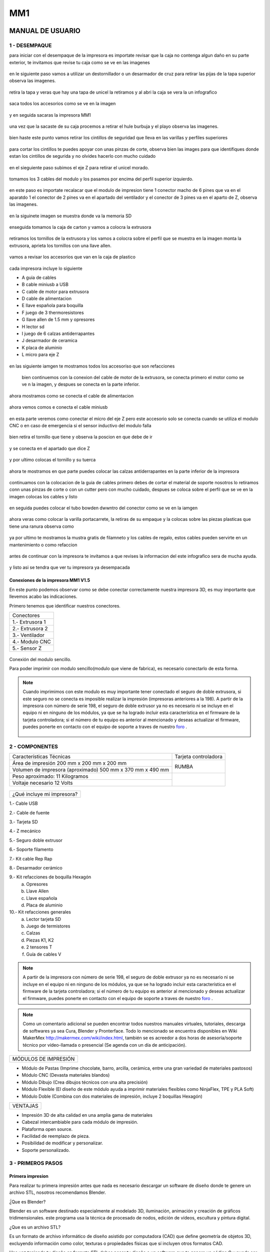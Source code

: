 *****
MM1
*****

MANUAL DE USUARIO
===================

1 - DESEMPAQUE
----------------
para iniciar con el desempaque de la impresora es importate revisar que la caja no contenga algun daño en su parte exterior, te invitamos que revise tu caja como se ve en las imagenes

.. figure:: /imagenes/mm1/desempaque/des1.JPG

.. figure:: /imagenes/mm1/desempaque/des2.JPG

en le siguiente paso vamos a utilizar un destornillador o un desarmador de cruz para retirar las pijas de la tapa superior observa las imagenes.

.. figure:: /imagenes/mm1/desempaque/des3.JPG

.. figure:: /imagenes/mm1/desempaque/des4.JPG

.. figure:: /imagenes/mm1/desempaque/des5.JPG

retira la tapa y veras que hay una tapa de unicel la retiramos y al abri la caja se vera la un infografico

.. figure:: /imagenes/mm1/desempaque/des6.JPG

.. figure:: /imagenes/mm1/desempaque/des7.JPG

saca todos los accesorios como se ve en la imagen

.. figure:: /imagenes/mm1/desempaque/des8.JPG

y en seguida sacaras la impresora MM1

.. figure:: /imagenes/mm1/desempaque/des9.JPG

una vez que la sacaste de su caja procemos a retirar el hule burbuja y el playo observa las imagenes.

.. figure:: /imagenes/mm1/desempaque/des10.JPG

.. figure:: /imagenes/mm1/desempaque/des11.JPG

.. figure:: /imagenes/mm1/desempaque/des12.JPG

.. figure:: /imagenes/mm1/desempaque/des13.JPG

.. figure:: /imagenes/mm1/desempaque/des14.JPG

bien haste este punto vamos retirar los cintillos de seguridad que lleva en las varillas y perfiles superiores

.. figure:: /imagenes/mm1/desempaque/des15.JPG

.. figure:: /imagenes/mm1/desempaque/des16.JPG

para cortar los cintillos te puedes apoyar con unas pinzas de corte, observa bien las images para que identifiques donde estan los cintillos de segurida y no olvides hacerlo con mucho cuidado

.. figure:: /imagenes/mm1/desempaque/des17.JPG

.. figure:: /imagenes/mm1/desempaque/des18.JPG

.. figure:: /imagenes/mm1/desempaque/des19.JPG

.. figure:: /imagenes/mm1/desempaque/des20.JPG

en el sieguiente paso subimos el eje Z para retirar el unicel morado.

.. figure:: /imagenes/mm1/desempaque/des21.JPG

tomamos los 3 cables del modulo y los pasamos por encima del perfil superior izquierdo.

.. figure:: /imagenes/mm1/desempaque/des22.JPG

.. figure:: /imagenes/mm1/desempaque/des23.JPG

en este paso es importate recalacar que el modulo de impresion tiene 1 conector macho de 6 pines que va en el aparatdo 1 el conector de 2 pines va en el apartado del ventilador y el conector de 3 pines va en el aparto de Z, observa las imagenes.

.. figure:: /imagenes/mm1/desempaque/des24.JPG

en la siguinete imagen se muestra donde va la memoria SD

.. figure:: /imagenes/mm1/desempaque/des25.JPG

enseguida tomamos la caja de carton y vamos a colocra la extrusora

.. figure:: /imagenes/mm1/desempaque/des26.JPG

retiramos los tornillos de la extrusora y los vamos a colocra sobre el perfil que se muestra en la imagen monta la extrusora, aprieta los tornillos con una llave allen.

.. figure:: /imagenes/mm1/desempaque/des27.JPG

.. figure:: /imagenes/mm1/desempaque/des28.JPG

.. figure:: /imagenes/mm1/desempaque/des29.JPG

.. figure:: /imagenes/mm1/desempaque/des30.JPG

.. figure:: /imagenes/mm1/desempaque/des31.JPG

vamos a revisar los accesorios que van en la caja de plastico

.. figure:: /imagenes/mm1/desempaque/des32.JPG

cada impresora incluye lo siguiente

* A guia de cables

* B cable miniusb a USB

* C cable de motor para extrusora

* D cable de alimentacion

* E llave española para boquilla

* F juego de 3 thermoresistores

* G llave allen de 1.5 mm y opresores

* H lector sd

* I  juego de 6 calzas antiderrapantes

* J desarmador de ceramica

* K placa de aluminio

* L micro para eje Z

.. figure:: /imagenes/mm1/desempaque/des33.JPG

en las siguiente iamgen te mostramos todos los accesoriso que son refacciones

.. figure:: /imagenes/mm1/desempaque/des34.JPG

 bien continuemos con la conexion del cable de motor de la extrusora, se conecta primero el motor como se ve n la imagen, y despues se conecta en la parte inferior.

.. figure:: /imagenes/mm1/desempaque/des35.JPG

.. figure:: /imagenes/mm1/desempaque/des36.JPG

.. figure:: /imagenes/mm1/desempaque/des37.JPG

ahora mostramos como se conecta el cable de alimentacion

.. figure:: /imagenes/mm1/desempaque/des38.JPG

ahora vemos comos e conecta el cable miniusb

.. figure:: /imagenes/mm1/desempaque/des39.JPG

.. figure:: /imagenes/mm1/desempaque/des40.JPG

en esta parte veremos como conectar el micro del eje Z pero este accesorio solo se conecta cuando se utiliza el modulo CNC o en caso de emergencia si el sensor inductivo del modulo falla

.. figure:: /imagenes/mm1/desempaque/des41.JPG

bien retira el tornillo que tiene y observa la poscion en que debe de ir

.. figure:: /imagenes/mm1/desempaque/des42.JPG

.. figure:: /imagenes/mm1/desempaque/des43.JPG

y se conecta en el apartado que dice Z

.. figure:: /imagenes/mm1/desempaque/des44.JPG

y por ultimo colocas el tornillo y su tuerca

.. figure:: /imagenes/mm1/desempaque/des45.JPG

ahora te mostramos en que parte puedes colocar las calzas antiderrapantes en la parte inferior de la impresora

.. figure:: /imagenes/mm1/desempaque/des46.JPG

continuamos con la colocacion de la guia de cables primero debes de cortar el material de soporte nosotros lo retiramos conn unas pinzas de corte o con un cutter pero con mucho cuidado, despues se coloca sobre el perfil que se ve en la imagen colocas los cables y listo

.. figure:: /imagenes/mm1/desempaque/des47.JPG

.. figure:: /imagenes/mm1/desempaque/des48.JPG

.. figure:: /imagenes/mm1/desempaque/des49.JPG

.. figure:: /imagenes/mm1/desempaque/des50.JPG

en seguida puedes colocar el tubo bowden dwwntro del conector como se ve en la iamgen

.. figure:: /imagenes/mm1/desempaque/des51.JPG

ahora veras como colocar la varilla portacarrete, la retiras de su empaque y la colocas sobre las piezas plasticas que tiene una ranura observa como

.. figure:: /imagenes/mm1/desempaque/des52.JPG

.. figure:: /imagenes/mm1/desempaque/des53.JPG

ya por ultimo te mostramos la mustra gratis de filamneto y los cables de regalo, estos cables pueden servirte en un mantenimiento o como refaccion

.. figure:: /imagenes/mm1/desempaque/des54.JPG

antes de continuar con la impresora te invitamos a que revises la informacion del este infografico sera de mucha ayuda.

.. figure:: /imagenes/mm1/desempaque/des55.JPG

y listo asi se tendra que ver tu impresora ya desempacada

.. figure:: /imagenes/mm1/desempaque/des57.JPG


Conexiones de la impresora MM1 V1.5
^^^^^^^^^^^^^^^^^^^^^^^^^^^^^^^^^^^^

En este punto podemos observar como se debe conectar correctamente nuestra impresora 3D,
es muy importante que llevemos acabo las indicaciones.

Primero tenemos que identificar nuestros conectores.

+-----------------+
|Conectores       |
+-----------------+
| 1.- Extrusora 1 |
+-----------------+
| 2.- Extrusora 2 |
+-----------------+
| 3.- Ventilador  |
+-----------------+
| 4.- Modulo CNC  |
+-----------------+
| 5.- Sensor Z    |
+-----------------+

.. figure:: /imagenes/mm1/general/mm4.png


Conexión del modulo sencillo.

Para poder imprimir con modulo sencillo(modulo que viene de fabrica), es
necesario conectarlo de esta forma.

.. Note::
    Cuando imprimimos con este modulo es muy importante tener conectado
    el seguro de doble extrusora, si este seguro no se conecta es imposible realizar
    la impresión (impresoras anteriores a la 198).
    A partir de la impresora con número de serie 198, el seguro de doble extrusor ya no es necesario ni se incluye en el equipo ni en ninguno de los     módulos, ya que se ha logrado incluir esta característica en el firmware de la tarjeta controladora; si el número de tu equipo es anterior al mencionado y deseas actualizar el firmware, puedes ponerte en contacto con el equipo de soporte a traves de nuestro `foro <http://makermex.com/forum>`_ .

      .. figure:: /imagenes/mm1/general/mm5.png


2 - COMPONENTES
-----------------

+----------------------------------------------------------+---------------------+
|                  Características Técnicas                | Tarjeta controladora|
+----------------------------------------------------------+---------------------+
|Área de impresión 200 mm x 200 mm x 200 mm                |                     |
+----------------------------------------------------------+        RUMBA        |
|Volumen de impresora (aproximado) 500 mm x 370 mm x 490 mm|                     |
+----------------------------------------------------------+---------------------+
|Peso aproximado: 11 Kilogramos                            |                     |
+----------------------------------------------------------+                     |
|Voltaje necesario 12 Volts                                |                     |
+----------------------------------------------------------+---------------------+

.. figure:: /imagenes/mm1/general/mm1.png

.. figure:: /imagenes/mm1/general/mm2.png

+---------------------------------+
|¿Qué incluye mi impresora?       |
+---------------------------------+

1.- Cable USB

2.- Cable de fuente

3.- Tarjeta SD

4.- Z mecánico

5.- Seguro doble extrusor

6.- Soporte filamento

7.- Kit cable Rep Rap

8.- Desarmador cerámico

9.- Kit refacciones de boquilla Hexagón
    a) Opresores
    b) Llave Allen
    c) Llave española
    d) Placa de aluminio

10.- Kit refacciones generales
    a) Lector tarjeta SD
    b) Juego de termistores
    c) Calzas
    d) Piezas K1, K2
    e) 2 tensores T
    f) Guía de cables V

.. Note::

    A partir de la impresora con número de serie 198, el seguro de doble extrusor ya no es necesario ni se incluye en el equipo ni en ninguno de los     módulos, ya que se ha logrado incluir esta característica en el firmware de la tarjeta controladora; si el número de tu equipo es anterior al mencionado y deseas actualizar el firmware, puedes ponerte en contacto con el equipo de soporte a traves de nuestro `foro <http://makermex.com/forum>`_ .

.. figure:: /imagenes/mm1/general/mm3.png

.. Note::

  Como un comentario adicional se pueden encontrar
  todos nuestros manuales virtuales, tutoriales, descarga de softwares ya sea
  Cura, Blender y Pronterface. Todo lo mencionado se encuentra disponibles en Wiki MakerMex
  http://makermex.com/wiki/index.html, también se es acreedor a dos horas
  de asesoría/soporte técnico por vídeo-llamada o presencial (Se agenda con un día de anticipación).


+--------------------+
|MÓDULOS DE IMPRESIÓN|
+--------------------+

- Módulo de Pastas (Imprime chocolate, barro, arcilla, cerámica, entre una gran variedad de materiales pastosos)

- Módulo CNC (Devasta materiales blandos)

- Módulo Dibujo (Crea dibujos técnicos con una alta precisión)

- Módulo Flexible (El diseño de este módulo ayuda a imprimir materiales flexibles como NinjaFlex, TPE y PLA Soft)

- Módulo Doble (Combina con dos materiales de impresión, incluye 2 boquillas Hexagón)


+--------+
|VENTAJAS|
+--------+


- Impresión 3D de alta calidad en una amplia gama de materiales
- Cabezal intercambiable para cada módulo de impresión.
- Plataforma open source.
- Facilidad de reemplazo de pieza.
- Posibilidad de modificar y personalizar.
- Soporte personalizado.


3 - PRIMEROS PASOS
-------------------

Primera impresion
^^^^^^^^^^^^^^^^^^

Para realizar tu primera impresión antes que nada es necesario descargar un
software de diseño donde te genere un archivo STL, nosotros recomendamos
Blender.

̈́¿Que es Blender?

Blender es un software destinado especialmente al modelado 3D, iluminación, animación
y creación de gráficos tridimensionales. este programa usa la técnica de procesado de nodos,
edición de vídeos, escultura y pintura digital.

¿Que es un archivo STL?

Es un formato de archivo informático de diseño asistido por computadora (CAD)
que define geometría de objetos 3D, excluyendo información como color,
texturas o propiedades físicas que sí incluyen otros formatos CAD.

Una vez teniendo tu diseño en formato STL debes pasar tu diseño a un software
que te genere un código G y pueda ser leído por tu impresora.

El software CURA versión 15.01 es donde pasaras tu diseño. Cura es un software
que nos va a permitir convertir los archivos STL que contienen nuestro diseño 3D
en piezas físicas en un solo entorno de trabajo.

Todos los softwares que utilizamos son opens source o código libre,
esto quiere decir que los puedes descargar de la web sin costo.

Descarga de Software
^^^^^^^^^^^^^^^^^^^^^^

-Software Cura

.. figure:: /imagenes/mm1/general/cu.png
          :width: 150px

te dejamos el link donde lo puedes descargar y te recomendamos la versión 14.12

https://ultimaker.com/en/products/cura-software/list

-Software pronterface

.. figure:: /imagenes/mm1/general/pronterface.png
             :width: 150px

te dejamos el link donde lo puedes descargar

http://koti.kapsi.fi/~kliment/printrun/

-Software Blender

.. figure:: /imagenes/mm1/general/Blender_logo.png
             :width: 150px

te dejamos el link donde lo puedes descargar

https://www.blender.org/download/

instalación de cura para la impresora MM1
^^^^^^^^^^^^^^^^^^^^^^^^^^^^^^^^^^^^^^^^^^

Paso 1

Te recomendamos que entres a nuestra pagina y descargues cura. Encontraras un link
de descarga y la versión que se recomiendo usar.

.. Note::
    EL link lo podrás encontrar en la sección de ayuda, manuales, ingresas a cualquier
    manual y te vas a descargas de softwares.

Comienza a instalar cura

.. figure:: /imagenes/mm1/cura/curm1.png

Paso 2

Selecciona los archivos que deseas abrir y da clic en instalar. Se recomienda
tener las opciones como se muestran en la imagen.

.. figure:: /imagenes/mm1/cura/curm2.png
.. figure:: /imagenes/mm1/cura/curm3.png

Paso 3

Una vez que los archivos del software se instalen te aparecerá una ventana, seleccionas
siguiente y finalizar

.. figure:: /imagenes/mm1/cura/curm4.png
.. figure:: /imagenes/mm1/cura/curm5.png

Paso 4

Después te aparecerá esta ventana le das siguiente y terminar.

.. figure:: /imagenes/mm1/cura/curm6.png
.. figure:: /imagenes/mm1/cura/curm7.png

Paso 5

Te aparecerá una ventana para seleccionar el idioma selecciona ingles y das clic
siguiente. Posteriormente te aparecerá esta ventana selecciona other y da clic en
siguiente. Esto para poder declarar las especificaciones de nuestra maquina.

.. figure:: /imagenes/mm1/cura/curm8.png

Paso 6

Después de haber da en siguiente te mostrara esta ventana selecciona custom y da
clic en siguiente.

.. figure:: /imagenes/mm1/cura/curm9.png

Paso 7

Te aparecerá esta ventana coloca la siguiente información, una vez que lo hagas
das clic en terminar. Esta es la parte donde colocas las dimensiones de la maquina
que tipo de boquilla manejas y si cuenta o no coma caliente, también aparece un
recuadro en el cual nos indica si el centro de la impresora esta en las coordenadas
0,0,0, esto se dejara sin seleccionar ya que nuestras impresoras no lo necesitan.

.. figure:: /imagenes/mm1/cura/curm10.png

Paso 8

Te aparecerá esta ventana

.. figure:: /imagenes/mm1/cura/curm11.png

Las opciones para poder colocar los parámetros de impresión se colocaran en estas ventanas,
usualmente solo se cambian, los parámetros de la pestañana basic y advance.

.. figure:: /imagenes/mm1/cura/curm12.png


Paso 9

Coloca los parámetros que te recomendamos de utilizar en la pestaña de basic

+-----------------------------------------------------------------+
|-Temperatura para PLA 200°C a 212°C                              |
+-----------------------------------------------------------------+
|-Cama caliente 40°C a 60°C                                       |
+-----------------------------------------------------------------+
|-Temperatura ABS 225°C                                           |
+-----------------------------------------------------------------+
|-Cama caliente 97°C                                              |
+-----------------------------------------------------------------+
+-----------------------------------------------------------------+
|En Fill Density                                                  |
+-----------------------------------------------------------------+
|El valor es variable dependiendo de la pieza                     |
|que vas a realizar si la quieres frágil debe detener un relleno  |
|de entre 0 a 20%                                                 |
+-----------------------------------------------------------------+
|Frágil pero para piezas visuales se recomienda un relleno del 25%|
|a 40%                                                            |
+-----------------------------------------------------------------+
|Piezas resistentes de 45 a 60% de relleno                        |
+-----------------------------------------------------------------+

.. figure:: /imagenes/mm1/cura/curm13.png

En estas dos casillas se pueden seleccionar los tipos de material de soporte y
de plataforma de adhesión

.. figure:: /imagenes/mm1/cura/curm14.png
.. figure:: /imagenes/mm1/cura/curm15.png

Paso 10

Coloca los parámetros que te recomendamos de Advanced como tip en la distancia
de la retracción se puede utilizar :
6 y 8

.. figure:: /imagenes/mm1/cura/curm16.png

.. Note::
    Por ultimo en end gcode
    vas copiar el punto y coma y lo colocaras antes de G90 para que se quede comentado este paso.

    .. figure:: /imagenes/mm1/cura/curm17.png
    .. figure:: /imagenes/mm1/cura/curm18.png
    .. figure:: /imagenes/mm1/cura/curm19.png


Uso de la pantalla
^^^^^^^^^^^^^^^^^^^^

al momento de encender nuestra impresora nos aparecerá la pantalla principal
en esta se puede encontrar toda la información del transcurso de la impresión,
esta puede ir desde:

+---------------------------------------------------+
| Información de la pantalla                        |
+---------------------------------------------------+
| -La temperatura actual de la boquilla             |
+---------------------------------------------------+
| -La temperatura de un doble extrusor              |
+---------------------------------------------------+
| -La temperatura actual de la cama                 |
+---------------------------------------------------+
| -El tiempo trascurrido de impresion               |
+---------------------------------------------------+
| -El porcentaje de avance en la impresion          |
+---------------------------------------------------+
| -La velocidad de la impresion dada en porcentaje  |
+---------------------------------------------------+
| -Un mensaje pre-programado                        |
+---------------------------------------------------+

La pantalla tiene una perilla multifuncional que puede girar y a su vez seleccionar
 los menús de la pantalla, para acceder a algún menú solo giras y oprimes la perilla.

.. figure:: /imagenes/mm1/pantalla/p1.png

Ahora al dar clic en la perilla nos aparecerá el menú principal, este esta conformado
por:

+-----------------+
| -PREPARE        |
+-----------------+
| -CONTROL        |
+-----------------+
| -PRINT FROM SD. |
+-----------------+

.. figure:: /imagenes/mm1/pantalla/p2.png

Identifiquemos la opcin de PREPARE. giremos la perilla y oprimámosla.

.. figure:: /imagenes/mm1/pantalla/p3.png

Al oprimir en la opción de prepare nos aparecerá un menú nuevo, este esta formado
por:

+------------------+
|-Disable steppers |
+------------------+
|-Auto home        |
+------------------+
|-Preheat PLA      |
+------------------+
|-Preaheat ABS     |
+------------------+
|-CoolDown         |
+------------------+
|-Switch power off |
+------------------+
|-Move axis        |
+------------------+

.. figure:: /imagenes/mm1/pantalla/p4.png
.. figure:: /imagenes/mm1/pantalla/p5.png

-Disable stepper

1.- Sirve para purgar la corriente que hay en los motores, es decir cuando encendemos
la impresora, los motores los podemos mover con nuestras manos pero al mandar imprimir
o mover los ejes con el pronterface o la pantalla, los motores se energizan y ya
no se pueden mover con las manos pero si queremos volver a moverlos sin tener que
apagar la impresora solo activamos este parámetro, basta dar un clic y se libera
la corriente que hay en los motores.

-Auto Home

2.- Esta opción nos permite mandar los ejes a su posición de origen o cero, al activarlo,
la impresora moverá sus ejes en secuencia, primero el eje X se moverá a la derecha,
le seguirá el eje Y moviéndose hacia el fondo, y por ultimo el eje Z se moverá hacia
arriba.

-Preheat PLA

3.- Esta opción nos permite calentar la boquilla y la cama caliente para usar PLA
las temperaturas son adecuadas cuando se desea tener lista la boquilla para imprimir
o cambiar el filamento.

Preheat PLA esta formado por:

+-----------------+
|-Preheat PLA 1   |
|-Preheat PLA 2   |
|-Preheat PLA A11 |
|-Preheat PLA bed |
+-----------------+

.. figure:: /imagenes/mm1/pantalla/p6.png

A.- Al activarlo enciende la primer boquilla y cama caliente.
B.- Al activarlo encienden la segunda boquillas y cama caliente.
C.- Al activarlo encienden las dos boquillas y cama caliente.
D.- Al activarlo se enciende la cama caliente.

-Preaheat ABS

4.- Esta opción nos permite calentar la boquilla y la cama caliente para usar ABS
las temperaturas son adecuadas cuando se desea tener lista la boquilla para imprimir
o cambiar el filamento.

+------------------+
|Preheat PLA       |
+------------------+
| -Preheat ABS 1   |
+------------------+
| -Preheat ABS 2   |
+------------------+
| -Preheat ABS A11 |
+------------------+
| -Preheat ABS Bed |
+------------------+

.. figure:: /imagenes/mm1/pantalla/p7.png

-Cooldown

5.- Esta opción nos permite apagar las indicaciones de los preheat damos clic y se
resetea la indicación de calentar. Es decir se cancela.

-Switch power off

6.- Esta opción es un interruptor, como un paro de emergencia pero no lo usamos preferimos
usar el que energiza la impresora.

-Move axis

7.- Esta opción nos permite interactuar con los ejes y la extrusora es decir que
los podemos mover con diferentes velocidades, con esta opción podemos calibrar la
cama de impresión.

.. figure:: /imagenes/mm1/pantalla/p8.png

Al dar clic en Move Axis nos abre la siguiente ventana, en ella podemos seleccionar
la distancia que deseamos recorrer por cada giro que demos en la perilla de la pantalla.
Como se ve en la imagen tenemos 3 opciones de distancia.

.. figure:: /imagenes/mm1/pantalla/p9.png

Cuando seleccionamos la opción de 10mm solo nos dejara mover los ejes X,Y.
Cuando seleccionamos la opción de 1mm o 0.1mm nos permite mover todos los ejes y
la extrusora.

Ya que seleccionaste una distancia puedes ver las siguientes opciones, das clic
a la opción que deseas mover. Y te aparecerá una nueva opción.

.. figure:: /imagenes/mm1/pantalla/p10.png

Al momento de seleccionar la opción deseada, tendrá que aparecer para ambas distancias.

.. figure:: /imagenes/mm1/pantalla/p11.png
          :width: 320px

-Eje X

.. figure:: /imagenes/mm1/pantalla/p12.png
          :width: 320px

-Eje Z

.. figure:: /imagenes/mm1/pantalla/p13.png
          :width: 320px

-Eje Y

.. figure:: /imagenes/mm1/pantalla/p14.png
          :width: 320px

-Extrusora

.. Note::
   Para poder darle movimiento al eje que seleccionemos,se gira la perilla ya sea
   en sentido positivo o en sentido negativo.

En la opción de CONTROL se encuentran mas opciones estos ya fueron predeterminados
por la programación, es necesario que se respeten estos parámetros.
En esta opción podemos encontrar:

+------------------+
|-Temperatura      |
+------------------+
|-Motion           |
+------------------+
|-Restore failsafe |
+------------------+

.. figure:: /imagenes/mm1/pantalla/p15.png

En CONTROL podemos encontrar las siguientes opciones.
de las cuales solo vamos a seleccionar una que es la de TEMPERATURE

.. figure:: /imagenes/mm1/pantalla/p16.png

En TEMPERATURE encontraremos las siguientes opciones las cuales son las que nos
interesan.

.. figure:: /imagenes/mm1/pantalla/p17.png
.. figure:: /imagenes/mm1/pantalla/p18.png

1.- Al darle clic se activa, y girando la perilla podemos colocar una temperatura
en la primer boquilla, para que esa temperatura sea procesada se da un clic y se
activa es indicación.

2.- Al darle clic se activa, y girando la perilla podemos colocar una temperatura
en la segunda boquilla, para que esta temperatura sea procesada se da un clic y
se activa es indicación.

3.- Al darle clic se activa, y girando la perilla podemos colocar una temperatura
en la cama caliente para que esta temperatura sea procesada se da un clic y se
activa es indicación.

4.- Al darle clic se activa, y girando la perilla podemos colocar una velocidad en
el ventilador 40x40mm esta opción puede servir para bajar la velocidad o subirla
y para que sea procesada se da un clic y se activa es indicación.

  .. Note::
     La pantalla seria nuestro control remoto de la impresora. Pero es de suma
     importancia hacer caso de usar solo las opciones que se mencionan.

La opción de PRINT FROM SD es la mas sencilla es donde seleccionamos nuestro código G.

TIPS PARA EL USO DE LA PANTALLA

* Recordemos que la perilla de la pantalla es multifuncional que nos sirve para
  seleccionar y activar la acción de cada opción de nuestra pantalla.

* Cunado la impresora esta imprimiendo podemos hacer uso de algunas opciones en
  especial las de control, que seria subir o bajar la temperatura de la boquilla
  que este imprimiendo, o de la cama caliente, o bajar la velocidad del ventilador.

* También con la pantalla podemos controlar la velocidad de impresión, esta opción
  es muy simple, cuando la impresora se encuentra en funcionamiento, si se gira
  la perilla en sentido de las manecillas del reloj subirá gradualmente la
  velocidad, si la giras en sentido contrario a las manecillas del reloj la
  velocidad bajara gradualmente.

* Para saber que velocidad tenemos es importante saber que en los parámetros de
  cura seleccionamos la opción que nos indique 50 mm/s, y en la pantalla cuando esta
  en la pantalla principal nos aparece un porcentaje de 100% , este porcentaje es
  el indicador de la velocidad que se esta manejando.

Ejemplo.

+----------------+
| Velocidad      |
+----------------+
| 50mm/s = 100%  |
| 100mm/s = 200% |
| 150mm/s = 300% |
+----------------+

.. figure:: /imagenes/mm1/pantalla/p019.png

Puesta en marcha
^^^^^^^^^^^^^^^^^

Paso 1

En esta parte del manual colocaremos el modulo de la impresora, esto solo si tu módulo
esta suelto, cuando decimos la palabra modulo nos referimos a la parte donde se encuentra
la boquilla, para poder colocar se realiza de la siguiente manera, lo deberás colocar
en la cruz, sujetarlo con el clip y conectar sus cables.

                          .. figure:: /imagenes/mm1/primer/pri1.jpg
                                    :width: 320px
                          .. figure:: /imagenes/mm1/primer/pri2.jpg
                                    :width: 320px
                          .. figure:: /imagenes/mm1/primer/pri3.jpg
                                    :width: 320px
                          .. figure:: /imagenes/mm1/primer/pri4.jpg
                                    :width: 320px
                          .. figure:: /imagenes/mm1/primer/pri5.jpg
                                    :width: 320px
                          .. figure:: /imagenes/mm1/primer/pri6.jpg
                                    :width: 320px
                          .. figure:: /imagenes/mm1/primer/pri7.jpg
                                    :width: 320px
                          .. figure:: /imagenes/mm1/primer/pri8.jpg
                                    :width: 320px

Paso 2

Después de haber coloca con éxito tu modulo ahora colocaremos el Tubo Bowden
(es la pequeña manguera blanca) en el conector del sistema extrusor (es un aro de goma azul)
, posteriormente sacaremos punta al filamento e introduciremos el filamento a la boquilla

                          .. figure:: /imagenes/mm1/primer/pri9.jpg

.. Note::

  La punta que le sacaremos al filamento es para que sea una guía al momento de
  introducirlo en el tubo, lo hacemos de dos maneras: utilizando un sacapuntas
  de metal y/o con pinzas de corte

                          .. figure:: /imagenes/mm1/primer/pri10.jpg
                                    :width: 320px
                          .. figure:: /imagenes/mm1/primer/pri11.jpg
                                    :width: 320px
                          .. figure:: /imagenes/mm1/primer/pri12.jpg
                                    :width: 320px
                          .. figure:: /imagenes/mm1/primer/pri13.jpg
                                    :width: 320px
                          .. figure:: /imagenes/mm1/primer/pri14.jpg
                                    :width: 320px
                          .. figure:: /imagenes/mm1/primer/pri15.jpg
                                    :width: 320px
                          .. figure:: /imagenes/mm1/primer/pri16.jpg
                                    :width: 320px

Paso 3

Encendemos la impresora y calentamos la boquilla recordemos que la temperatura a
utilizarse en PLA es de 204°C y si se llegara a utilizar ABS se tendría que colocar
en 230°C.

                          .. figure:: /imagenes/mm1/primer/pri17.jpg

                          .. figure:: /imagenes/mm1/primer/pri18.jpg

                          .. figure:: /imagenes/mm1/primer/pri19.jpg

                          .. figure:: /imagenes/mm1/primer/pri20.jpg

                          .. figure:: /imagenes/mm1/primer/pri21.jpg

                          .. figure:: /imagenes/mm1/primer/pri22.jpg

Paso 4

Una vez que ya subió la temperatura daremos unas vueltas al engrane Grande ubicado
en la parte donde se encuentra colocado el filamento, esto con la finalidad de
que comience a salir material de la boquilla, una vez que el material ya salio por
la punta de la boquilla, ya podremos saber que el material esta colocado correctamente.


.. Note::

   Este proceso es el mismo para poder retirar el material, se calienta la boquilla y se retira el
   filamento girando los engranes en sentido normal a las manecillas del reloj.
   Este paso se hace para cambiar el filamento o retirar un sobrante y colocar un carrete nuevo.

                            .. figure:: /imagenes/mm1/primer/pri23.jpg
                                      :width: 320px
                            .. figure:: /imagenes/mm1/primer/pri24.jpg
                                      :width: 320px

Paso 5

Mandamos a imprimir desde la tarjeta SD se hace lo siguiente, la tarjeta llevará
un código G, puedes utilizar este código precargado o puedes cargar un código de
una pieza que tu desees, para poder realizar esto no olvides que tienes que generar
tu código G como se muestra.

1.- Abrimos cura y damos clic en Load, se abrirá una ventana en la cual buscaras y
seleccionaras el archivo STL que previamente has modelado o bien ya tenias a la mano.

Ya seleccionado le damos en la opción abrir. Inmediatamente en cuanto des clic
en abrir el archivo STL se cargara en cura

                            .. figure:: /imagenes/mm1/primer/pri25.png

                            .. figure:: /imagenes/mm1/primer/pri26.png

                            .. figure:: /imagenes/mm1/primer/pri27.png

2.- Retira la memoria SD de la impresora, e inserta en tu computadora, observa bien
como cambian los iconos al momento de insertar la memoria, en automático puedes guardar
tu código G en la tarjeta SD dando clic sobre el icono en cura de la tarjeta SD.

                            .. figure:: /imagenes/mm1/primer/pri28.png
                                      :width: 320px
                            .. figure:: /imagenes/mm1/primer/pri29.png
                                      :width: 320px

Una vez que das clic en el icono de la tarjeta SD se ha guardado tu código en la
tarjeta y deberás sacarla hasta que te aparezca la leyenda de que se ha guardo en
la tajeta SD.

                            .. figure:: /imagenes/mm1/primer/pri30.png

Paso 6

Listo puede retirar su tajeta SD y volverla a colocar en la impresora, encender
la misma y mandar a imprimir.

                            .. figure:: /imagenes/mm1/primer/pri31.jpg
                                      :width: 320px
                            .. figure:: /imagenes/mm1/primer/pri32.jpg
                                      :width: 320px

Listo la impresora comenzará a calentar la cama caliente y después la boquilla,
o solo comenzará a calentar ambas partes, esto se debe a la versión de cura que
hayas descargado. También tiene mucho que ver los parámetros que le coloque a su
impresión, en esto incluye la temperatura colocada para la impresión.

                            .. figure:: /imagenes/mm1/primer/pri33.jpg
                                      :width: 320px
                            .. figure:: /imagenes/mm1/primer/pri34.jpg
                                      :width: 320px

En cuanto la temperatura que colocamos en el Código G llegue en la pantalla comenzará
a imprimir, lo primero que hará es irse a su origen de los ejes X,Y y Z. Y sacara
un poco de material y se va a hacia el centro, para comenzar a imprimir.

La primer capa siempre es la mas importante debe de quedar un poco aplastada hacia
la cama caliente, para ser mas exactos así como se muestra en las imágenes.

                            .. figure:: /imagenes/mm1/primer/pri37.jpg
                                      :width: 320px
                            .. figure:: /imagenes/mm1/primer/pri39.jpg
                                      :width: 320px
                            .. figure:: /imagenes/mm1/primer/pri40.jpg
                                      :width: 320px

Ya que termino la impresión solo retiramos la pieza con ayuda de un cutter o una
espátula tratamos de levantar la pieza por una esquina y hacemos una palanca
para que comience a desprenderse, también podemos apoyarnos con las manos para despegarla.

                            .. figure:: /imagenes/mm1/primer/pri41.jpg




4 - MANTENIMIENTO
-----------------------

Calibración de impresora "distancia cama-boquilla" MM1 V1.5
^^^^^^^^^^^^^^^^^^^^^^^^^^^^^^^^^^^^^^^^^^^^^^^^^^^^^^^^^^^^^

Paso 1

Identificar el sensor Z. En la parte superior se encuentra un LED que al detectar
la cama enciende y genera el posicionamiento del eje Z. Por la parte inferior tiene
una tuerca que al detenerla y girando el cuerpo del sensor podemos subir o bajar
dicho sensor hasta que quede en una distancia adecuada en relación a la boquilla.

                          .. figure:: /imagenes/mm1/general/mm6.png

Una vez identificado el sensor (es la pequeña pieza metálica en la boquilla),
hacemos un Auto Home para que se posicione en las coordenadas X0, Y0, Z0.
Después manualmente subiremos o bajaremos según sea el caso, tomaremos el eje Z hasta que
quede una distancia cama-boquilla milimétrica. Una forma fácil de calibrar la
distancia cama-boquilla es poner una tarjeta de presentación o bien un objeto con
las mismas dimensiones, después de haber colocado esto en la cama y subir el eje
hasta que la hoja este casi atorada pero que aun se pueda mover.

                          .. figure:: /imagenes/mm1/general/mm7.png

Ahora después de haber obtenido la distancia adecuada aflojamos la tuerca y giramos
el sensor subiendo o bajando dependiendo donde estaba colocado hasta que el LED
encienda.

                          .. figure:: /imagenes/mm1/general/mm8.png

                          .. figure:: /imagenes/mm1/general/mm9.png

Una vez prendido el LED del sensor aseguramos la tuerca que lo compone y listo ya
tenemos el auto home calibrado. Posteriormente tendremos que revisar todas las
esquinas de la cama estas deben de estar a la mima distancia que el la posición
dada en el auto home.

                          .. figure:: /imagenes/mm1/general/mm10.png

                          .. figure:: /imagenes/mm1/general/mm11.png

Para calibrar el resto de la cama tendremos que ir a las opciones de la pantalla
vamos identificar la opción de move axis esto para poder movernos en la cama por
medio de los ejes independientemente.

                          .. figure:: /imagenes/mm1/general/mm12.png

Primero moveremos el eje Y hasta la posición que indica la imagen, si el LED se
apaga quiere decir que no detecta la cama y tenemos que subirla unos cuantos milímetros
mas hasta que la el LED encienda, si fuera el caso de que el LED permanece encendido
pero la boquilla esta rozando demasiado la cama tendremos que aflojar el resorte
hasta que la boquilla quede mas liberada, para poder saber de que quedo en la en la
distancia correcta, esta debe de tener la misma distancia cama-boquilla que en el Auto Home.

                          .. figure:: /imagenes/mm1/general/mm13.png

Para subir o bajar la cama nos apoyamos con unas pinzas de punta y una llave
Allen M3, deteniendo la tuerca de seguridad con las pinzas y girando el tornillo
con la llave.

                          .. figure:: /imagenes/mm1/general/mm14.png

Una vez calibrando este extremo de la cama nos movemos hacia el otro extremo sobre
el eje X y repetimos el paso anterior.

                          .. figure:: /imagenes/mm1/general/mm15.png

Repetimos los mismos pasos para el otro extremo.

                          .. figure:: /imagenes/mm1/general/mm16.png

Y listo ya tienes tu cama calibrada y tu impresora lista para imprimir tus diseños.


5 - PROBLEMAS FRECUENTES
-------------------------

Como destapar la boquilla
^^^^^^^^^^^^^^^^^^^^^^^^^^^^

Paso 1

Vamos a retirar el filamento que este en la boquilla, recuerda que debes calentar
la boquilla para poder retirarlo, dependiendo de el tipo de filamento que utilices
es la temperatura que vas a necesitar para la boquilla, en este caso se atasco con
PLA así que vamos a calentar a 210°C para que pueda salir mas rápido el material.

Bien calentamos con la pantalla recuerda da clic a la perilla elige control->
temperatura-> nozzle y sube a 210°C da clic y listo comenzara a calentar la boquilla.

                        .. figure:: /imagenes/mm1/destape/db1.jpg

cuando la temperatura llegue podemos sacar el filamento que tiene.

                        .. figure:: /imagenes/mm1/destape/db2.jpg

Paso 2

Vamos a retirar el tubo Bowden para retirarlo es necesario unas pinzas de punta,
se colocan las pinzas en la cavidad de la pieza plástica, y solo se va a presionar
hacia abajo el plástico del conector neumático (es la goma de color azul), toma en
cuenta que las pinzas no se deben de cerrar solo es de apoyo para poder liberar el tubo.

Recuerda cuando presiones el plástico del conector neumático debes de jalar el
tubo hacia arriba para que salga.

                        .. figure:: /imagenes/mm1/destape/db3.jpg

                        .. figure:: /imagenes/mm1/destape/db4.jpg

Paso 3

Cuando la boquilla se caliente vamos a introducir un trozo de filamento para
tratar de purgar la boquilla manualmente y asi poder ver si se resuelve el problema.

Al meter el filamento en la boquilla vamos a presionar para ver si sale si no lo
hace entonces lo vamos a sacar rápidamente hacia arriba

                        .. figure:: /imagenes/mm1/destape/db5.jpg

Cuando el material esta atascado en la punta de la boquilla comenzara a pegarse
a el filamento nuevo. Esta operación la puedes repetir varias veces y hasta que
veas que ya no sale material carbonizado,

Si esto te funciona y vez que sale material por la parte de la punta de la boquilla,
puedes volver a colocar el tubo y filamento para volver a realizar una impresión.

                        .. figure:: /imagenes/mm1/destape/db6.jpg

Si aun no sale material por la punta de la boquilla, entonces puede ser que esta
siga tapada y para destaparla hay que seguir los siguientes pasos

Paso 4

Apaga la impresora, retira el clip de sujeción del modulo y desconecta los conectores
de la impresora para poder retirar el modulo completo y poder desarmarlo.

                        .. figure:: /imagenes/mm1/destape/db7.jpg

Desconecta los siguientes conectores

                        .. figure:: /imagenes/mm1/destape/db9.jpg

                        .. figure:: /imagenes/mm1/destape/db10.jpg

                        .. figure:: /imagenes/mm1/destape/db11.jpg

Solo se dejara conectado el seguro de doble extrusora.

                        .. figure:: /imagenes/mm1/destape/db12.jpg

.. Note::

    A partir de la impresora con número de serie 198, el seguro de doble extrusor ya no es necesario ni se incluye en el equipo ni en ninguno de los     módulos, ya que se ha logrado incluir esta característica en el firmware de la tarjeta controladora; si el número de tu equipo es anterior al mencionado y deseas actualizar el firmware, puedes ponerte en contacto con el equipo de soporte a traves de nuestro `foro <http://makermex.com/forum>`_ .

Desmontamos el modulo de la cruz

                        .. figure:: /imagenes/mm1/destape/db13.jpg

Paso 5

Vamos a desarmar el Módulo, para poder llegar a la boquilla.

                        .. figure:: /imagenes/mm1/destape/db14.jpg

Primero debemos retirar los tornillos que sujetan la pieza plástica del sensor
inductivo, estos tornillos se retiran con ayuda de una llave allen de 2.5mm

                        .. figure:: /imagenes/mm1/destape/db15.jpg

                        .. figure:: /imagenes/mm1/destape/db16.jpg

Después vamos a retirar los tornillos que sujetan el MDF al módulo, son los que
se muestran en círculos rojos, son 3 de la parte inferior y 2 de la parte superior
se retiran con la llave allen de 2.5mm.

                        .. figure:: /imagenes/mm1/destape/db17.jpg

                        .. figure:: /imagenes/mm1/destape/db18.jpg

Paso 6

Vamos a remover el MDF para poder liberar la boquilla se retira  girándolo hacia
afuera. Esto para poder llegar a ala parte donde se encuentra la boquilla.Sujetamos
el MDF con el dedo pulgar e indice.

                        .. figure:: /imagenes/mm1/destape/db23.jpg

                        .. figure:: /imagenes/mm1/destape/db24.jpg

Ya que tenemos el MDF en la posición que se muestra solo resta empujarlo como
indica la flecha esto para que pueda liberarse la boquilla y así poder limpiarla
mas fácil.

                        .. figure:: /imagenes/mm1/destape/db26.jpg

                        .. figure:: /imagenes/mm1/destape/db27.jpg

Cuando este libre el MDF con mucho cuidado vamos a retirar la boquilla por el
orificio mas grande del MDF.

                        .. figure:: /imagenes/mm1/destape/db28.jpg

                        .. figure:: /imagenes/mm1/destape/db29.jpg

Paso 7

Vamos a retirar el Conector Neumático de la boquilla, en  este paso vamos a sujetar
la boquilla con mucho cuidado, con unas pinzas mecánicas, vamos a sujetar
el conector y aflojarlo para poder retirarlo.

                        .. figure:: /imagenes/mm1/destape/db30.jpg

                        .. figure:: /imagenes/mm1/destape/db31.jpg

Paso 8

Vamos a conectar el ventilador pequeño a la impresora y también el conector de 6
pines para poder calentar la boquilla.

                        .. figure:: /imagenes/mm1/destape/db32.jpg

Después de conectar el módulo encendemos la impresora para mandar a calentar la
boquilla

                        .. figure:: /imagenes/mm1/destape/db33.jpg


Pues bien utilizando la pantalla vamos a mandar a calentar la boquilla, según el
material que este atascado  es decir si es PLA podemos colocar a una temperatura
desde 200°C a 210°C, si es ABS la temperatura que podemos utilizar es de 220°C
a 230°C.

En el ejemplo es PLA y para este caso utilizamos una temperatura de 207°C. Una vez
que esta caliente la boquilla la sujetaremos de la parte superior con las pinzas
mecánicas.

                        .. figure:: /imagenes/mm1/destape/db34.jpg

Ya que esta caliente con ayuda de una broca de 3mm la vamos a introducir dentro
de la boquilla y con nuestras manos vamos a girar la broca, sin presionar solo
giramos la broca lento y sacamos para ir retirando los residuos que se adhieran
a la broca.

                        .. figure:: /imagenes/mm1/destape/db35.jpg

                        .. figure:: /imagenes/mm1/destape/db37.jpg

                        .. figure:: /imagenes/mm1/destape/db38.jpg

Esta parte podemos realizar la tecnica las veces que sean necesarias hasta que ya no
tengan residuos la boquilla .

Después de haber hecho esto con la broca procedemos a limpiar la punta de la boquilla
con un cabello de cobre de un cable calibre 14 o 12.

                        .. figure:: /imagenes/mm1/destape/db39.jpg

En esta parte también podemos introducir varias veces el cable dentro de la punta.

                        .. figure:: /imagenes/mm1/destape/db40.jpg

Paso 9

Después de limpiar y remover los residuos con la broca y el cable de cobre,
haremos una purga con el filamento así como lo hicimos en el paso 3. Introducimos un
trozo de filamento presionamos y luego en un solo movimiento lo sacamos, posteriormente
cortamos el trozo de filamento que tenga residuos. Hacemos esto las veces que sea necesario,
hasta que  veamos que cuando saquemos el material ya no tenga residuos negros.

                      .. figure:: /imagenes/mm1/destape/db41.jpg

                      .. figure:: /imagenes/mm1/destape/db42.jpg

Después de hacer esta purga podemos observar que nuestra boquilla esta limpia y
que tiene un escape de material libre.

                      .. figure:: /imagenes/mm1/destape/db43.jpg

Paso 10

Una vez que esta destapada la boquilla apagamos sacamos el trozo de filamento,
apagamos la impresora durante unos tres segundos y volvemos a encender para que
se enfrié la boquilla, ya que esta fría la boquilla se comienza ensamblar como
estaba al inicio.

Colocamos el conector neumático

                      .. figure:: /imagenes/mm1/destape/db44.jpg

Colocamos el MDF en la boquilla, asegurate de que entre en la ranura mas pequeña
para que se mantenga fija la boquilla.

                      .. figure:: /imagenes/mm1/destape/db45.jpg

Colocamos la boquilla en el orificio de la pieza plástica y giramos el MDF como
estaba al principio.

                      .. figure:: /imagenes/mm1/destape/db46.jpg

                      .. figure:: /imagenes/mm1/destape/db47.jpg

Por ultimo colocamos los 5 tornillos que retiramos  para poder fijar el MDF con
la pieza plástica. El sensor inductivo y listo nuestro modulo debe de verse así como antes.

                      .. figure:: /imagenes/mm1/destape/db48.jpg

Como limpiar la boquilla video
^^^^^^^^^^^^^^^^^^^^^^^^^^^^^^^

.. raw:: html

   <iframe width="560" height="315" src="https://www.youtube.com/embed/cHWEWFkn_U0" frameborder="0" allow="autoplay; encrypted-media" allowfullscreen></iframe>


Calibración de la cama automático
^^^^^^^^^^^^^^^^^^^^^^^^^^^^^^^^^^^^^

¿Has tenido problemas de calibración en su plataforma de impresión?

Uno de los problemas más tediosos al tener una impresora 3D es la calibración o
nivelación de la plataforma de impresión, que generalmente, es mediante la
compresión de resortes, y esto puede ser bastante tardado si no se tiene la paciencia
necesaria, y muchas veces no queda bien calibrada.

                      .. figure:: /imagenes/mm1/auto/an1.jpg

La solución para este problema es que la impresora 3D se auto nivele de manera
automática durante la impresión, esto se logra modificando el código G de la pieza
a imprimir.

Lo primero es conocer su equipo de impresión 3D, conocer el área de trabajo,
ya que auto nivelación se da en algunos puntos que están por defecto en el firmware.

Firmware Marlin

El Firmware Marlin es el programa informático que establece la lógica de más bajo
nivel que controla los circuitos electrónicos de la impresora 3D, existen muchas
variantes de Firmware Marlin y esto se debe a la amplia gama de modelos de impresoras
3D en el mercado, usted debe asegurarse que el firmware Marlin que está usando sea
el adecuado para su impresora antes de hacer la modificación de la auto nivelación.

Todos los Firmware Marlin están divididos en casi 50 secciones o pestañas, la
pestaña que se modificará será la configuration.h. Esta pestaña está dividida
en 5 partes (Thermal Settings, Thermal Runaway Protection, Mechanical Settings,
Bed Auto Leveling, Additional Features), la modificación se efectuará en la sección
de Bed Auto Leveling, sin embargo es importante definir antes las dimensiones del
área de trabajo, estás están ubicadas en la parte final de la sección Mechanical
Settings.

En este ejemplo la impresora a usar tiene un área de trabajo de 400x400x350 milímetros.

                      .. figure:: /imagenes/mm1/auto/an2.png


Una vez definida el área de trabajo se procede a definir los puntos de nivelación.


En el firmware Marlin se tiene por defecto que son tres puntos para la nivelación,
como ya se mencionó está modificación se hará en la sección Bed Auto Leveling de
la pestaña configuration.h, en esta parte se encuentra por coordenadas en X y Y
los puntos en que se quiere nivelar, el firmware Marlin ya tiene unos puntos
seleccionados, sin embargo se pueden modificar al gusto o necesidad del usuario,
en este ejemplo se eligieron las siguientes coordenadas para los tres puntos:

                      .. figure:: /imagenes/mm1/auto/an3.png

.. Note::
   Las coordenadas de los puntos no deben exceder el área de trabajo, ya que se
   puede tener accidentes.

Por último se configura la velocidad de auto nivelación, una velocidad moderada
es de 1500 mm/min la cual se obtuvo mediante varias pruebas, la línea que se
modifica se encuentra debajo de la modificación anterior.

                    .. figure:: /imagenes/mm1/auto/an4.png

Ahora sólo se carga este Marlin a la impresora 3D.

Una vez configurado el Marlin se procede a configurar el código G, esto se hace
mediante un software libre, en este ejemplo el software CURA.

Configuración en el Software CURA

                    .. figure:: /imagenes/mm1/auto/an5.png

Para la auto calibración es necesario hacer una modificación en el Software CURA
(software que genera código G mediante modelos 3D).

1.- Una vez que haya iniciado el programa, asegúrese de tener seleccionada la
impresora con la que va a trabajar. Para seleccionar su impresora seleccione en
la barra de herramientas la pestaña Machine y selecciones su modelo de impresora.
Si usted no cuenta con opciones de impresoras, puede agregar su máquina seleccionando
Add new machine.

                    .. figure:: /imagenes/mm1/auto/an6.png

2.- Lo siguiente es seleccionar su pieza a imprimir y acomodar los parámetros de
impresión a sus necesidades (los parámetros de impresión están ubicados en las
pestañas Basic y Avanced). Cuando termine de configurar los parámetros de impresión,
diríjase a la pestaña Start/End-GCode y selecciones start.gcode.

                    .. figure:: /imagenes/mm1/auto/an7.png

3.- Al haber realizado el paso anterior, se encontrará con la primera parte del
código G de su pieza en la parte media inferior izquierda de su pantalla, a este
código se le agregará una línea con el código “G29”, esta línea se agregará después
de la línea con el código “G28 Z0” y antes de la línea con el código “G1 Z15.0 F”.

                    .. figure:: /imagenes/mm1/auto/an8.png

4.- Ahora simplemente se guarda el código en la memoria SD presionando el botón
de Save Toolpath y ya se tendrá el código G con auto nivelación en la memoria SD
lista para colocarse en la impresora 3D y mandar a imprimir.

                    .. figure:: /imagenes/mm1/auto/an9.png


MODULOS
========

DOBLE
-------

GENERAL

+--------------------------------------------------------------------+
| Características técnicas                                           |
+--------------------------------------------------------------------+
| - Dimensiones físicas:  80mm x 74mm x  96mm                        |
| - Temperatura máxima: 300°C                                        |
| - Materiales en filamentos:  Nailon(618,645), Policarbonato (PC),  |
|   ABS, PLA, Filamento flexible (TPE, PLA Soft), Lay Wood,          |
|   PVA, en sí es compatible con la mayoría de los filamentos        |
|   que existen en el mercado.                                       |
+--------------------------------------------------------------------+

+---------------------------------------------------------------------+
| Características generales                                           |
+---------------------------------------------------------------------+
| - Dos boquillas Hexagon de 0.4mm que permite extruir 2 materiales   |
|   distintos o colores diferentes.                                   |
| - Se puede utilizar una boquilla para material de soporte, para     |
|   lograr mejores acabados superficiales.                            |
| - Cada boquilla extrusora cuenta con su ducto de ventilación        |
|   para el material depositado propio, por lo que pueden manejarse   |
|   de manera independiente ambos ventiladores, en caso de que alguno |
|   de los materiales usados no requiere ventilación.                 |
+---------------------------------------------------------------------+

Montaje
^^^^^^^^

Con el fin de empezar a imprimir de una manera doble material debe poner el módulo
en el apoyo universal transversal de los módulos por su MM1.

                          .. figure:: /imagenes/mm1/doble/md3.jpg

                          .. figure:: /imagenes/mm1/doble/md4.jpg

Vamos a colocar nuestro segundo extrusor como colocamos el primero solo que este
va colocado en la parte derecha.

                          .. figure:: /imagenes/mm1/doble/md5.jpg

Debe conectar el segundo extrusor en el cable de 6 pines con la etiqueta "2". 
La primera máquina de extrusión y el sensor inductivo se conectan de la misma manera
del módulo individual.

                          .. figure:: /imagenes/mm1/doble/md6.jpg

Parametros de uso
^^^^^^^^^^^^^^^^^^^

Usted tendrá que ajustar los parámetros de Cura para el módulo de doble extrusión. 
puede hacer esto mediante la modificación de la configuración del equipo de su MM1.

1.- Diríjase a la etiqueta machine

                          .. figure:: /imagenes/mm1/doble/md7.jpg

2.- Una vez en machine diríjase a machine settings y de clic.

                          .. figure:: /imagenes/mm1/doble/md8.png

3.- Diríjase a Extruder count, damos clic en la pestaña de un lado y selecciona
el número 2 y seleccionamos OK.

                          .. figure:: /imagenes/mm1/doble/md9.jpg

4.- Misma página a ent ahora volvemos a la rar a machine > machine settings > y
ahora verificamos que los offset se encuentren en cero.

                          .. figure:: /imagenes/mm1/doble/md10.jpg

5.- Ahora modificaremos lo datos de impresión según el material utilizado y
los parámetros del filamento.

                          .. figure:: /imagenes/mm1/doble/md11.png

5.1.- Ahora se modificaran los parámetros de cura con los datos de filamento las
capas las paredes el leyendo y la retracción que se desea hacer así como la
velocidad de impresión.

*  En layer height  se selecciona la altura de cada capa y con Shell thickness el grosor de cada capa

*  En fill Density se selecciona la densidad de relleno de la figura que está en %
   normal mente se utiliza un relleno de 40 para piezas funcionales y un 20 o 15%
   si la pieza es para muestra.

*  Ahora en print Speed seleccionamos la velocidad de impresión en mm/s.

*  Y seleccionamos la temperatura con la que trabajara cada boquilla o nozzle esto
   de acuerdo al material de impresión así como de la cama nosotros nos enfocaremos
   en el poner la temperatura de 2nd temperatura

*  Ahora se definirá si la figura necesita algún soporte este soporte por primera
   impresión lo aremos con la segunda boquilla  así que moveremos en support type
   para el tipo de soporte.

*  Si se pondrá unas capas en las cuales se adherirá el material y en lo que nos
   enfocaremos nosotros será en Support dual extrusión en esa parte utilizaremos
   el second extruder.

*  Ahora bien por primera impresión ocuparemos colocar una palomita en wipe & prime
   tower que es una torre que generara con cada capa para verificar que no tenga
   desfase la máquina.

*  Ahora bien para el diámetro del filamento se modifica el diameter2 (mm) utilizaremos
   el mismo que para diameter (mm).que por lo regular se encuentra entre 2.89 y 3 mm.

5.2.- Ahora en advanced modificaremos la retracción del material que por lo común
se modificara solo “speed (mm/s)” que normalmente es de 15 a 20 Y en “distance (mm)”
por lo regular se utilizan parámetros de 5 hasta 8 mm.


                          .. figure:: /imagenes/mm1/doble/md12.jpg


Usted necesitará un modelo que se corta en dos partes, dejando Cura para saber
qué parte va a asignar a cada extrusora. Hay varios ejemplos ya preparados, o
usted puede cortar los modelos por sí mismo con un software de modelado 3D como Blender.

En Cura debe importar la primera parte del modelo que se va a imprimir con la
primera extrusora.

                          .. figure:: /imagenes/mm1/doble/md13.png

Posteriormente se debe importar la parte del modelo que se va a imprimir con la
segunda extrusora.

                          .. figure:: /imagenes/mm1/doble/md14.png


Por último, debe unirlos haciendo clic derecho en el espacio de trabajo en Cura
y seleccionando la opción "Dual fusión de extrusión".

                          .. figure:: /imagenes/mm1/doble/md15.png

Así queda la figura. la segunda extrusora imprimirá las partes en rojo

                          .. figure:: /imagenes/mm1/doble/md16.png

Ya que esta unida la pieza en el software cura, para poder mandar a imprimir,
es necesario sacar nuestro código en la Tarjeta SD, así como lo hemos hecho en
la primera impresión, guardamos el código en la terjeta SD la introducimos en la
impresora, encendemos la impresora seleccionamos el código para poder mandar a imprimir.

Problemas frecuentes
^^^^^^^^^^^^^^^^^^^^^^

FLEXY
-------

Este módulo te sirve para poder imprimir con materiales flexibles, como el Ninjaflex,
el TPE, PLA Soft entre otros más. Te invitamos a que revises este pequeño manual
para que puedas hacer un buen uso de tu Módulo Flexy.

En este manual vamos a colocar nuestro módulo Flexy e imprimir lo primero que tenemos
que hacer es tener bien identifiquemos los componentes de este Módulo.

                            .. figure:: /imagenes/mm1/flex/fle1.jpg

+--------------------------------+
|1.- Módulo inferior  (boquilla )|
+--------------------------------+
|2.- Módulo superior (Extrusor)  |
+--------------------------------+
|3.- Guía de filamento           |
+--------------------------------+
|4.- Cable de motor para extrusor|
+--------------------------------+
|5.- Tres tornillos M3x16mm      |
+--------------------------------+

.. Note::

   Estas piezas son indispensables y únicas para poder montar y usar tu
   Módulo Flexyble.


Montaje
^^^^^^^^

Paso 1

Colocaremos el Módulo 1 por debajo de la cruz hasta que llegue a su limite.

                            .. figure:: /imagenes/mm1/flex/fle2.jpg
                                      :width: 500px

                            .. figure:: /imagenes/mm1/flex/fle3.jpg
                                      :width: 500px


Paso 2

Ahora colocamos nuestro clip de sujeción, este es un paso importante ya que es legal
parte de apoyo entre la cruz y el modulo.

                            .. figure:: /imagenes/mm1/flex/fle4.jpg
                                      :width: 500px

                            .. figure:: /imagenes/mm1/flex/fle5.jpg
                                      :width: 500px

                            .. figure:: /imagenes/mm1/flex/fle6.jpg
                                      :width: 500px

hasta este punto el módulo 1 esta anclado a la cruz central.

Paso 3

Colocamos el módulo 2 en la parte superior del módulo 1. Es de suma importancia
ya que esta es la parte en donde se distribuye el filamento a utilizar.

                            .. figure:: /imagenes/mm1/flex/fle7.jpg

El Módulo 2  debe de embonar bien con el Módulo 1

Paso 4

Ahora colocaremos los tornillos M3x16mm para unir y fijar ambas partes del
Módulo Flexy. Para poder colocarlos necesitaremos la ayuda de una llave Allen
"L" de 2.5mm

                            .. figure:: /imagenes/mm1/flex/fle8.jpg

Gira un poco el engrane grande para poder colocar los dos tornillos que van en
la parte que señala la flecha.

                            .. figure:: /imagenes/mm1/flex/fle9.jpg
                                      :width: 320px

                            .. figure:: /imagenes/mm1/flex/fle10.jpg
                                      :width: 320px

                            .. figure:: /imagenes/mm1/flex/fle11.jpg
                                      :width: 320px


Paso 5

Colocamos la guía de filamento en el perfil superior trasero como se ve en las imágenes.

                            .. figure:: /imagenes/mm1/flex/fle12.jpg
                                      :width: 320px

                            .. figure:: /imagenes/mm1/flex/fle13.jpg
                                      :width: 320px

Paso 6

Vamos a conectar los cables del módulo, pasamos los cables por encima del perfil
superior izquierdo y  conectamos los cables.

                            .. figure:: /imagenes/mm1/flex/fle14.jpg

                            .. figure:: /imagenes/mm1/flex/fle15.jpg

Paso 7

Ya que conectamos todos los conectores pasamos a conectar el motor con su cable.

..  Note::
   recuerda que este cable es diferente al que ya tienes conectado es igual de
   sus conectores pero tiene algo exclusivo para el motor del flexy.

Primero conectamos el motor

                            .. figure:: /imagenes/mm1/flex/fle16.jpg

Después conectamos este cable en la parte que dice M1 de la parte
trasera de la impresora, si ya cuentas con un cable conectado en esta sección, solo
retíralo y conecta el del motor nuevo

                            .. figure:: /imagenes/mm1/flex/fle17.jpg

Paso 8

Por último vamos a colocar el filamento y sacar un código G, de cura para poder
imprimir, para poder meter el filamento a la boquilla usamos los siguientes pasos

+------------------------------------------------------------------------------+
| Como comenzar a imprimir                                                     |
+------------------------------------------------------------------------------+
| - Enciende la impresora                                                      |
+------------------------------------------------------------------------------+
| - Da un clic a la perilla, gira la perilla y selecciona control da clic      |
+------------------------------------------------------------------------------+
| - Una vez dentro del menú de control selecciona temperature y da clic        |
+------------------------------------------------------------------------------+
| - Selecciona Nozzle y da clic                                                |
+------------------------------------------------------------------------------+
| - Sebe la temperatura según el material que vayas a usar  y da clic para     |
|   que comience a calentar.                                                   |
+------------------------------------------------------------------------------+

.. Note::

    a) Ninjaflex y TPE  225°C
    b) PLA soft 208°C

Una vez que este caliente la boquilla introducimos el filamento por la guía de filamento
lo llevamos hasta el orificio que esta en el módulo 2 y giramos el engrane grande
en sentido normal a las manecillas del reloj, para que el filamento llegue hasta la boquilla.

Cuando esto pase se vera que sale como un hilo pequeño de la boquilla y el filamento
estará listo para usarse.

Ahora apagamos la impresora y la volvemos a encender, esto se hace para que de un
rest la tarjeta madre y deje de calentar al volverla a encender nos ayuda a que
la boquilla se enfrié con ayuda del ventilador pequeño ya que es de metal y
si se deja apagada puede ocasionarnos un atasco porque el calor.

                            .. figure:: /imagenes/mm1/flex/fle18.jpg
                                      :width: 320px

                            .. figure:: /imagenes/mm1/flex/fle19.jpg
                                      :width: 320px

Parametros de uso
^^^^^^^^^^^^^^^^^^^

Paso 9

Colocaremos los parámetros para poder imprimir
en esta parte es muy importante que coloquemos la temperatura según el material
que vayamos a usar.

+------------------------------------------------------------+
| * Para Ninjaflex y TPE te recomendamos usar la temperatura |
|   de impresión de 228°C                                    |
+------------------------------------------------------------+
| * Para el PLA soft te recomendamos usar                    |
|   la temperatura de impresión de 208°C                     |
+------------------------------------------------------------+

Te dejamos los demás parámetros que hemos usado para el Ninjaflex y TPE.

.. note::
   solo para el filamento PLA soft se usaran los siguientes parámetros


                            .. figure:: /imagenes/mm1/flex/fle22.png
                                      :width: 320px

                            .. figure:: /imagenes/mm1/flex/fle23.png
                                      :width: 320px

                            .. figure:: /imagenes/mm1/flex/fle20.png
                                      :width: 320px

                            .. figure:: /imagenes/mm1/flex/fle21.png
                                      :width: 320px

                            .. figure:: /imagenes/mm1/flex/fle24.png
                                      :width: 320px

                            .. figure:: /imagenes/mm1/flex/fle25.png
                                      :width: 320px

Listo amigos una vez que tenemos estos parámetros en nuestro cura podemos sacar
nuestro código G en la tarjeta SD y mandar a imprimir como lo hemos hecho en la
primera impresión.

Problemas frecuentes
^^^^^^^^^^^^^^^^^^^^^^


PASTAS
--------


En esta parte del manual  se tomara el punto acerca del módulo de pastas este
modulo es muy divertido al usarlo ya que es experimental, y puedes hacer creaciones
de pastas y probarlas. Por lo general este modulo trabaja con cualquier material
pastoso desde arcilla hasta chocolate.

.. Note::
   Un dato importante de este moculo es que solo trabaja con pastas frias.

General

Vamos a comenzar a identificar los componentes de nuestro Módulo de Pastas, este
se divide en dos partes la estación de bombeo y cabezal, también contiene accesorios
para poder realizar la inyección de las pastas.

El módulo de pastas se compone de lo siguiente:

+----------------------------------------+
|1  estación de bombeo + cable de motor. |
|1 cabezal de impresión                  |
|2 jeringas                              |
|2 mangueras de nivel de 1/4 x100cm      |
|2 luer lock rosca hembra                |
|2 luer lok rosca macho                  |
|2 juegos de 6 puntillas de plástico     |
|1 juego de 10 puntillas de metal        |
+----------------------------------------+

Estación de bombeo y accesorios.

                        .. figure:: /imagenes/mm1/pastas/m1p1.jpg

Cabezal de impresión.

                        .. figure:: /imagenes/mm1/pastas/m1p2.jpg

Montaje
^^^^^^^^

Bien ahora vamos a comenzar, antes de realizar la mezcla de alguna pasta preparemos
los componentes que nos ayudaran a realizar la impresión.

Paso 1

Cortamos una manguera de nivel, a la medida de 50cm de largo

                        .. figure:: /imagenes/mm1/pastas/m1p3.jpg

Paso 2

Ahora vamos a colocar un luer lock  hebra en un extremo y un luer lock macho al
otro extremo.

Luer lock hembra

                        .. figure:: /imagenes/mm1/pastas/m1p5.jpg

Luer lock macho

                        .. figure:: /imagenes/mm1/pastas/m1p7.jpg

debe de quedar de la siguiente forma, esto nos serira ya que es la manguera de
nivel de nuestro modulo.

                        .. figure:: /imagenes/mm1/pastas/m1p8.jpg

Paso 3

Para poder realizar este paso vamos a necesitar una jeringa y esta la tendremos
que montar en la estación de bombeo, también se colocara la manguera en
la jeringa y la puntilla.

                        .. figure:: /imagenes/mm1/pastas/m1p9.jpg


Abra el empaque de la jeringa y observe bien como se debe de colocar el luer lock
macho en la jeringa. Como tienen esta ceunta con una rosca se tendra que girar la
puntilla o el luer lock para que se mantenga.

                        .. figure:: /imagenes/mm1/pastas/m1p10.jpg

                        .. figure:: /imagenes/mm1/pastas/m1p11.jpg

                        .. figure:: /imagenes/mm1/pastas/m1p12.jpg

Una vez que ya has colocado la puntilla y la manguera en la jeringa, ya podras
retirar o colocar una puntilla u otra cuando se requiera un cambio.Ahora vamos a
colocar la jeringa en la estación de bombeo. Debemos asegurarnos que la jeringa
este bien sujeta desde la parte central y hasta el embolo.

                        .. figure:: /imagenes/mm1/pastas/m1p13.jpg

                        .. figure:: /imagenes/mm1/pastas/m1p14.jpg

                        .. figure:: /imagenes/mm1/pastas/m1p15.jpg

                        .. figure:: /imagenes/mm1/pastas/m1p16.jpg

De esta forma es como se coloca la jeringa en la estación de bombeo.


.. Note::

   Si la base que esta unida a la varilla roscada, se encuentra muy arriba deberás
   bajarla para que puedas colocar la jeringa, es muy simple solo tienes que girar
   el engrane grande en sentido opuesto a las manecillas del reloj para que pueda
   bajar la base, y así poder colocar bien el embolo de la jeringa y en el orificio
   de la base plástica.

                        .. figure:: /imagenes/mm1/pastas/m1p17.jpg

Para terminar con este paso solo deberás conectar el motor de la estación de bombeo.

                        .. figure:: /imagenes/mm1/pastas/m1p19.jpg

                        .. figure:: /imagenes/mm1/pastas/m1p20.jpg

Paso 4

Vamos a colocar el cabezal de pastas en la impresora, para realizar este paso
primero retiramos el modulo que esta puesto en la impresora, para poder se retirlo
es necesario mover el seguro de sujeción, se desmonta el modulo y se empuja hacia
abajo para lograrlo.

Después se coloca el cabezal como se muestras en las imágenes y se asegura con el
clip de sujeción.

                        .. figure:: /imagenes/mm1/pastas/m1p21.jpg

                        .. figure:: /imagenes/mm1/pastas/m1p22.jpg

                        .. figure:: /imagenes/mm1/pastas/m1p23.jpg

                        .. figure:: /imagenes/mm1/pastas/m1p24.jpg

Paso 5

Una vez que el cabezal esta asegurado vamos a conectar sus conectores en este
cabezal solo se conectan 2 cables y el seguro de la doble extrusora, recuerda
que los cables deben de pasar por encima de los perfiles superiores.

                        .. figure:: /imagenes/mm1/pastas/m1p25.jpg

.. Note::

    A partir de la impresora con número de serie 198, el seguro de doble extrusor ya no es necesario ni se incluye en el equipo ni en ninguno de los     módulos, ya que se ha logrado incluir esta característica en el firmware de la tarjeta controladora; si el número de tu equipo es anterior al mencionado y deseas actualizar el firmware, puedes ponerte en contacto con el equipo de soporte a traves de nuestro `foro <http://makermex.com/forum>`_ .

Paso 6

Después de tener todo conectado correctamente procedemos en colocar las
puntillas, cada ranura es para poder colocar un tipo de puntilla ya que es posible
utilizar dos tipos de puntillas.

Vamos a colocar una puntilla de plástico.

                        .. figure:: /imagenes/mm1/pastas/m1p26.jpg

Se coloca en la parte derecha del modulo viendo el modulo de frente. Y con ayuda
de unas pinzas de punta empujamos la puntilla junto con la manguera de
nivel para que estas queden aseguradas.

                        .. figure:: /imagenes/mm1/pastas/m1p27.jpg

                        .. figure:: /imagenes/mm1/pastas/m1p28.jpg

Debemos empujar hasta que la puntilla este colocada en el fondo del espacio como
se ve en la imagen

                        .. figure:: /imagenes/mm1/pastas/m1p29.jpg

Ahora vamos a colocar la puntilla que tiene la punta de metal, esta puntilla
se va a colocar en el espacio izquierdo del cabezal como se muestra en la imagen
y también se utiliza una pinza de punta para poder empujarlo hasta el fondo.

                        .. figure:: /imagenes/mm1/pastas/m1p30.jpg

                        .. figure:: /imagenes/mm1/pastas/m1p31.jpg

Al igual que la otra puntilla debe de entrar en la ranura disponible.

                        .. figure:: /imagenes/mm1/pastas/m1p32.jpg

Entonces nuestro modulo de pastas así tendra que ver.

                        .. figure:: /imagenes/mm1/pastas/m1p33.jpg

Parametros de uso
^^^^^^^^^^^^^^^^^^^

Paso 7

En este paso mostraremos algunas parámetros de cura con los cuales pueden realizar
sus pruebas. En este paso indicamos como realizar una mezcla con nutella, para imprimir
chocolate.

Ingredientes a utilizar
Nutella
Glucosa ( se consigue en lugares de repostería o donde venden materias primas,
como azúcar glas,cobertura de chocolate grenetina etc.)

.. tip::

   Se recomienda tener utensilios de medición para gramos y mililitros (bascula,
   jeringas,tazas medidoras)

Preparación de pasta

Ingredientes:

+------------------+
|-120gr de nutella.|
|-10.6gr de glucosa|
+------------------+

En un recipiente se colocan las dos cantidades de materia prima y se mezcla muy
bien hasta tener una consistencia  mas densa que la de la nutella, asegurándote
que este bien diluida la glucosa en la nutella.

Una vez que este lista la pasta, puedes depositar en la jeringa, para realizar
esto te recomiendo que primero quites el embolo de la jeringa y la punta de la
jeringa este en posición vertical para que puedas introducir la pasta, asegurándonos
que no se hagan burbujas dentro de la jeringa. Si se llegaran a hacer burbujas en la
jeringa un momento antes de colocar el embolo, para que salgan estas burbujas,
sujeta la jeringa con tus dos manos y la haces girar moviendo tus manos hacia
adelante y atrás como si tuvieses un rodillo pero verticalmente.

Este movimiento lo podemos repetir una y otra vez hasta que salgan las burbujas,
también podemos dar golpes al cuerpo de la jeringa con alguna cuchara para
que la materia prima que esta dentro vibre un poco y esto hará que salga el aire
de las burbujas.

Ya que no hay burbujas de aire entonces colocamos la manguera y presionamos para
que la pasta comienza a recorrer en el interior de la manguera y que salga por
la puntilla. Tambien los parámetros son importantes para que el modulo funcione
adecuadamente, otro punto que influye es el flujo de material y los grosores de
las puntillas que uses.

La velocidad es muy importante depende de la viscosidad de la pasta para un buen
resultado se recomienda usar velocidades bajas desde 10mm/s hasta max 25mm/s

Podemos experimentar con diferentes tipos de pastas frías que es con lo que podemos
trabajar,
Ejemplos nutella y glucosa, azúcar glass y limón (mezcla para alfeñiques),
pasta azúcar glass y glucosa (fondant) arcilla, silicon, pasta francesa, Play-Doh con agua
, cremas batidas para decorar, en fin hay muchas mas pastas frías con las cuales
podremos trabajar, pero lo que nos importa es la viscosidad de la pasta, esta debe
de ser como la densidad de la pasta para los dientes, para poder obtener la
consistencia que deseamos, podemos probar con la jeringa poner una linea
encima de otra y ver que no se desplome fácilmente, si no, que se sostenga.

Parámetros que se usaron para la impresión.

Basic

+-----------------------------+
|Layer heigh               .8 |
|Shell thickness          2.4 |
|Retracción                no |
|Bottom/top thickness       2 |
|Fill density              30 |
|Print speed               15 |
|Temperatura                0 |
|Cama caliente              0 |
|Soporte                 none |
|Platform adhesion type  none |
|Diametro                   3 |
|Flow                       7 |
+-----------------------------+

Advanced

+------------------------------+
|Nozzle size               1.2 |
|Intal layer thickness      .8 |
|Intal layer line width    100 |
|Cut of object bottom        0 |
|Dual extrusion overlap    .15 |
|Travel speed               15 |
|Bottom layer speed         15 |
|Infill speed                0 |
|Outer shell speed           0 |
|Inner shell speed           0 |
|Enable cooling fan.        Si |
+------------------------------+

                        .. figure:: /imagenes/mm1/pastas/m1p34.jpg

                        .. figure:: /imagenes/mm1/pastas/m1p35.png


Tiene que resultar esto

                        .. figure:: /imagenes/mm1/pastas/m1p36.jpg

Problemas frecuentes
^^^^^^^^^^^^^^^^^^^^^^

PLOTTER
---------

Montaje
^^^^^^^^

Parametros de uso
^^^^^^^^^^^^^^^^^^^

Problemas frecuentes
^^^^^^^^^^^^^^^^^^^^^^

CNC
-----

Montaje
^^^^^^^^

Parametros de uso
^^^^^^^^^^^^^^^^^^^

MANUAL DE GRAVADO CON EL MÓDULO CNC con BlenderCAM

DESCRPCIÓN DEL SOFTWARE

¿Que es BlenderCAM?

BlenderCAM es una solución de código abierto para la CAM artístico - Informática
mecanizado asistido - una herramienta de generación de código G.
BlenderCAM es una extensión para el paquete de código abierto Blender 3D gratis.
Se ha utilizado durante muchos proyectos de fresado, y está desarrollado activamente.
Si usted es un desarrollador que le gustaría ayudar, no dudes en contactarnos.
Esta extensión es gratis, sin embargo se puede donar para apoyar el desarrollo y
apreciar la obra que se ha hecho.

                          .. figure:: /imagenes/mm1/cnc/cnc1.png

+---------------------------------------------------------------+
| CARACTERÍSTICAS                                               |
+---------------------------------------------------------------+
| - Varias estrategias de fresado para 2D y 3D                  |
| - Tipos cortador de bola, plana, v-tallar con varios ángulos, |
|   definibles por el usuario                                   |
| - Trabajar con datos en 3D o imágenes de profundidad          |
| - Capas de la piel y para el desbaste.                        |
| - Fresado inversa                                             |
| - Varias opciones para ambiente alrededor modelo              |
| - Protección de superficies verticales                        |
| - Mantenerse bajo - opción para el movimiento                 |
| - Configuración de tamaño del material                        |
| - Simulación de operaciones 3d                                |
| - Antecedentes de computación de las operaciones, por lo que  |
|   puede seguir trabajando                                     |
| - Entrada hélice, retracción de arco, rampa de bajada para    |
|   algunas de las estrategias.                                 |
| - Puentes automáticas para la operación de recorte            |
| - La exportación de la cadena y de simulación                 |
| - Molienda 3 a 5 ejes                                         |
+---------------------------------------------------------------+

.. Note::

    Más información: http://blendercam.blogspot.mx


INSTALACIÓN DE BLENDER-CAM


Para instalar BlenderCAM hacemos clic en el link que nos envía a la página oficial
del software.

+---------------------------------------------------------------+
|Link  de descarga                                              |
|http://blendercam.blogspot.mx/p/download-and-installation.html |
+---------------------------------------------------------------+

Abrimos la pestaña: Download and installation
Damos clic en: Google Drive repository

                          .. figure:: /imagenes/mm1/cnc/cnc2.png

En la pestaña siguiente seleccionamos el BlenderCAM de acuerdo a nuestro sistema
operativo.

                          .. figure:: /imagenes/mm1/cnc/cnc3.png

DESCRIPCIÓN DEL ÁREA DE TRABAJO

                          .. figure:: /imagenes/mm1/cnc/cnc4.png

En la imagen 1, se muestra la pantalla de inicio de BlenderCAM versión 2.70 a.
a continuación se describirá las áreas de trabajo de una forma básica.

1.- Es el panel de herramientas y su atajo es la tecla [T], en el cual podremos
crear una figura primaria, mover, escalar, rotar entre otras, sin modificar la
forma o estructura del objeto
2.- Es el área de trabajo, la cruz negra es el cursor que al crear una figura u
objeto el punto donde se encuentre posicionado  será su origen al nacer o su centro,
la posición del cursor  puede ser modificar en el panel de propiedades (3) o con
clic izquierdo Dentro del área.

Con clic derecho podemos seleccionar los objetos además de moverlos de una forma libre.
Podemos hacer zoom moviendo el scroll.

3.- Es el panel de propiedades y su atajo es la letra [N], en donde encontramos
y podemos modificar la posición del objeto y el cursor  en el espacio,  las dimensiones,
el sombreado con multitexturas entre otros.
4.- Es el árbol de operaciones en donde encontramos cada objeto en el área y
tipo de operación, aquí podemos modificar la visualización a modo transparente,
hacer extracciones de Renderizado y seleccionar el objeto.
5.- Es la ventana de preferencias del usuario aquí podemos hacer modificaciones
en el entorno de Blender, propiedades del documento, importar/exportar, cambiar
el tipo de ventana etc.
6.- Es la ventana de visión 3D donde podemos modificar la visualización de los
elementos, objetos en modo alambre, el mapa de las capas (layers) y algunas herramientas
para el modelado como SNAP.
7.- Es el panel de operaciones, parámetros y encadenado CAM, en algunas ocasiones,
después de la instalación de BlenderCAM puede no aparecer el modo CAM, a continuación
se explicara como entrar en el modo CAM, seguido de  activar el BlenderCAM complemento
para un mejor aprovechamiento del software.

                          .. figure:: /imagenes/mm1/cnc/cnc5.png

8.- Ir a al panel User Preference , seleccionar File y abrir la carpeta User Preferences.
También se puede llegar con el siguiente comando Ctrl+Alt+U.
9.- En la parte superior de la ventana seleccionar la tabla Add-ons.
10.- Seleccionaren las categorías scene.
11.- En esta parte nos aparece el complemento CAM, para activarlo damos clic en el
cuadro hasta ser marcado como en la imagen.
12.- Asegurarnos de que la dirección coincida con la de la imagen para el Add-on
completo.

El segundo paso es guiar a BlenderCAM a buscar una ruta alternativa, para los complementos.
Cuando BlenderCAM se ejecute, buscara la ruta para Add-ons correspondiente a los scrips,
de esta manera una fuente externa Add-on, se puede utilizar en Blender.

                          .. figure:: /imagenes/mm1/cnc/cnc6.png

13.- Ir a al panel User Preference , seleccionar File y abrir la carpeta User Preferences.
También se puede llegar con el siguiente comando Ctrl+Alt+U.
14.- En la parte superior de la ventana seleccionar la tabla File.
15.- Ir al segmento scripts y seleccionar la carpeta con la ruta de BlenderCAM /scripts
directorio.
16.- Al terminar, seleccionar Save User Settings, para quer nuestros ajustes
queden guardados.
17.- Como paso final, reiniciar Blender.

Entrar al modo CAM

                          .. figure:: /imagenes/mm1/cnc/cnc7.png


1.	Ir a la barra superior (User Preference), desplegar la ventana Engine
2.	Seleccionar el modo Blender CAM
3.	Ir al panel de operaciones y seleccionar el Render


Con el modo BlenderCAM podemos empezar a trabajar, en esta ocasión solo se llevara
a cabo el proceso de gravado.

                          .. figure:: /imagenes/mm1/cnc/cnc8.png
                          .. figure:: /imagenes/mm1/cnc/cnc9.png
                          .. figure:: /imagenes/mm1/cnc/cnc10.png

Descripción de los parámetros CAM

	CAM operations

.. figure:: /imagenes/mm1/cnc/cnc11.png

* Calculate path: Calcula la operación que se realizará, además nos muestra una
  Simulación gráfica del recorrido que llevara nuestro CNC. Para ello debemos agregar
  una operación seleccionando el objeto, el botón se mantiene presionado y hay que
  esperar unos segundos.

* Calculate path in background: Esta función calcula la ruta, mientras se puede
  seguir trabajando en la creación de otras operaciones, es importante guardar el
  documento antes de realizar cualquier cálculo.

* Simulate this operation: Al generar esta simulación se nos crea un objeto encima
  de nuestro modelo, el cual lo podemos mover en cualquier eje deseado. El objeto se
  puede subdividir, escalar, aumentar la resolución en el panel de optimización.

* Operation name: En este campo se puede cambiar el nombre de la operación
  seleccionada

* File name: Es el nombre del archivo gcode generado, la extensión de archivo
  utilizado será determinado por el porstprocesador g-código seleccionado

* Auto export: Si esta activada la opción, el G-codigo se generará automáticamente
  y se guardara en el archivo después del cálculo de

La operación, en la misma carpeta donde se ejecutó el BlenderCAM antes de instalarlo

* Source of dates: Aquí se selecciona el conjunto y tipo de objetos, puede ser
  una imagen, un grupo de objetos o un objeto

* Objet: Aparece la malla o curva que se está trabajando

CAM info & warnings

                          .. figure:: /imagenes/mm1/cnc/cnc12.png

CAM operation setup

Strategy: En esta opción elegimos el proceso 	que se realizará en nuestro objeto,
a continuación mostraremos las siguientes estrategias o procesos.

* 	PARALLEL: trayectorias paralelas en cualquier ángulo

                          .. figure:: /imagenes/mm1/cnc/cnc13.png

* 	CROSS

                          .. figure:: /imagenes/mm1/cnc/cnc14.png

* 	BLOCK

                          .. figure:: /imagenes/mm1/cnc/cnc15.png

*   SPIRAL

Adecuado para objetos curvos

                          .. figure:: /imagenes/mm1/cnc/cnc16.png

* 	CIRCLES

Adecuado para objetos curvos

                          .. figure:: /imagenes/mm1/cnc/cnc17.png

* 	WATERLINE EXPER.

Realiza mejores acabados, pero se define como un proceso experimental para el usuario.

                          .. figure:: /imagenes/mm1/cnc/cnc18.png

* 	OUTLINE FILL

                          .. figure:: /imagenes/mm1/cnc/cnc19.png

* 	CUTOUT

Este proceso se utilizará para gravado, ya que marca el contorno dentro, sobre o
fuera de la línea de nuestro objeto o curva

                          .. figure:: /imagenes/mm1/cnc/cnc20.png

* 	POCKET

                          .. figure:: /imagenes/mm1/cnc/cnc21.png

* 	DRILL

Detecta círculos o cuatros en cualquier curva 2D y los convierte en una operación
de perforación

                          .. figure:: /imagenes/mm1/cnc/cnc22.png

* 	CARVE

Proyecta curvas 2D y 3D en la superficie

                          .. figure:: /imagenes/mm1/cnc/cnc23.png

Algunas de las operaciones o estrategias combinarán los siguientes parámetros.


* Distance between toolpaths: Es la distancia que tendrán las trayectorias o
  los sobrepasos

* Distance along toolpaths: Influye en la precisión del mecanizado, es lo denso
  que será la ruta de operación

* Angle of paths: Este parámetro gira las estrategias paralelas y transversales
  a la cantidad que se le especifique

* Parallel step back: Esto utiliza el movimiento posterior de la máquina para
  el acabado de la superficie. Tenga en cuenta que esto también  significa el corte
  en el  material que pasara con una velocidad doble de la distancia entre trayectorias
  (Distance between toolpaths), si no sabe que significa todo esto, no utilizar esta
  función.

* Skin: Genera una capa en la superficie para el acabado

* Inverse milling: Invierte el giro de molienda, en el caso de la impresora MM1
  se tendrá que hacer un ajuste manual

* Direction: Para el proceso block y spiral decide comenzar desde dentro o fuera
  del objeto

* Carve depth: Decide que profuncidad debajo de la superficie se destinara la
  operación tallar

* Don’t merge outlines when cutting: Para la estrategia de cutout genera el no
  fusionar contornos, es muy útil para PCB ya que no se desea que las líneas se crucen.

* Use bridges: Para la estrategia de cutout, ya que crea puentes automáticamente
  por unos parametros que aparecerán cocmo: anchura, altura mínima por la curva etc.

CAM optimization

                          .. figure:: /imagenes/mm1/cnc/cnc24.png


* Reduce path points: Ayuda a reducir el número de comandos en el código g,
  por lo que el código es más corto y fácil de procesar por la maquina

* Reduction threshold in un: La dirección de la trayectoria se reducirá a micrómetros

* Sampling raster detail: Este parámetro es muy necesario para el uso de la memoria
  y sobre todo la velocidad del software. BlenderCAM utiliza pixeles para calcular
  las posiciones de compensación de corte. Si el objeto mide 1 metro la imagen será
  10000 x 10000 pixeles, lo que probablemente pueda llenar la memoria de su computadora.
  compruebe el tamaño del objeto antes de las operaciones de cálculo

* Simulation sampling raster detail: Prácticamente es igual que la opción anterior
  pero aplicado a la simulación

* Detail of circles used for curve offsets: Es el detalle de los circulos utilizados
  para desplazamientos de la curva

CAM Material size and position

* Estimate from model: Asumirá que las dimensiones que tiene el objeto, son las
  mismas que el área de trabajo, si esta opción no está activada  se nos abre una
  ventana extra para indicar las dimensiones

                          .. figure:: /imagenes/mm1/cnc/cnc25.png


* Position object: Esta opcion es muy útil, ya que automáticamente  envía al
  objeto al origen del material que hemos definido

                          .. figure:: /imagenes/mm1/cnc/cnc26.png

                          .. figure:: /imagenes/mm1/cnc/cnc27.png

	CAM Movement

                          .. figure:: /imagenes/mm1/cnc/cnc28.png

* Movement type: Aplica para algunas estrategias, establece como se mueve la
  cuchilla en el material

1.- Meander: Nos genera un movimiento zigzag no importando la dirección
2.- Climb: El cortador gira en dirección de la alimentación, puede producir un mejor
acabado, menos tención en la punta de la herramienta y genera requiere menos energía.
3.- Conventional: el cortador Gira en contra de la dirección de la alimentación.
Si la maquina tiene contragolpe que no puede ser compensada entonces esta es la
mejor opción.

* Spindle rotation: Esta operación define la rotación del husillo

* Free movement height: Es la altura de desplazamiento cuando no se está maquinando.
  Si tenemos una altura muy alta, como resultado es una duración más elevada, ya que
  genera más tiempo en desplazarse a zonas en el aire

* Stay low if possible: No intenta levantar la cuchilla cuando se pasa de un camino
  a otro, hay ocasiones que la herramienta va a pasar por caminos los cuales su distancia
  es más pequeña que el diámetro de la herramienta, esta opción en estas situaciones
  no daña  ra las paredes de los caminos

* Protect vertical: Cuando el ángulo de la trayectoria es superior al límite de
  la verticalidad, el desplazamiento se realizará vertical. de esta manera las
  superficies verticales no obtendrá una pendiente debido a la distancia entre los
  puntos de recorrido.

	CAM operation area

                        .. figure:: /imagenes/mm1/cnc/cnc29.png

* Use layers: utiliza capas para la operación

* Step down: Es el grosor de las capas de desbaste

* Ambient: Es el proceso determinado al material que rodea al objeto

+---------------------------------------------------+
|1.- Around: Se genera una silueta al objeto        |
|2.- ALL: Se genera un rectángulo al objeto/material|
+---------------------------------------------------+

* Depth from objet: Se lleva a profundidad objeto y establece la profundidad total
  de la operación de la misma. De lo contrario, puede utilizar la profundidad de operación
  para hacer lo mismo de forma manual.

CAM federate

                        .. figure:: /imagenes/mm1/cnc/cnc30.png

* Feedrate/minute: Velocidad de avance en un minute

* Plunge speed: La velocidad se reduce a la cantidad especificada, cuando la pendiente
  de la trayectoria está por encima del ángulo de profundización

* Plunge angle: Cualquier ángulo mayor  que el angulo de inmersión se activara la
  velocidad de inmersión

* Spindle rpm: Revoluciones por minuto del husillo

CAM cutter

                        .. figure:: /imagenes/mm1/cnc/cnc31.png

* Tool number: Define el número de la herramienta

* Cutter diametrer: Define el diámetro de la herramienta, utilizado para el cálculo de la trayectorias

* Cutter flutes: Este parámetro solo se utiliza para el cálculo del chipload


CAM Machine


                        .. figure:: /imagenes/mm1/cnc/cnc32.png


* Postprocesador: Define el formateo del archive de salida. Si la maquina no está
  lista los códigos que generan código-g sin problemas son MACH3, ISO.

* Unit system: Sistema de unidad métrico o imperial.

* Work area: Aquí se define las dimensiones del material que se desbastará

* Feedrate min/max: Limitará velocidades dadas en el panel de avance


CAM chains


                        .. figure:: /imagenes/mm1/cnc/cnc33.png

Es una herramienta que permite encadenar operaciones como simulaciones, es decir,
tener un conjunto de operaciones y realizarlas de una manera consecutiva, es muy
práctico desarrollar esta herramienta para el código, si es que se tiene cambiador
de herramientas automático

A continuación se desarrollará un proceso cutout que nos genera un gravado en la
superficie del material

1.-	Ejecutamos BlenderaCAM
2.-	En este ocasión importaremos un archivo .svg

                        .. figure:: /imagenes/mm1/cnc/cnc34.png

                        .. figure:: /imagenes/mm1/cnc/cnc35.png

3.- En el panel CAM operations, seleccionamos el objeto, en este caso curva y
agregaremos una operación. Como siguiente le daremos nombre a la operación y al
archivo
4.-	Los parámetros que se utilizaran serán los siguientes

                        .. figure:: /imagenes/mm1/cnc/cnc36.png

El nombre de la operación es cutout, esta parte es opcional al igual que el nombre
del archivo. Al terminar los parámetros para el proceso, se recomienda calcular la
trayectoria que funciona también como una simulación, si se quiere exportar el código G
es necesario calcular la trayectoria (Calculate path).

                        .. figure:: /imagenes/mm1/cnc/cnc37.png

La accion como se mencionaba es Cutout, en esta ocasión la trayectoria será
sobre la línea. No es recomendable utilizar la opcion de Don’t merge outlines…
ya que genera problemas con el programa Blender. En esta parte se reduce el número
de líneas, además de la resolución y simulación. La altura de capa es la misma que
el desbaste total, generando una sola pasada. Si hubiésemos necesitado dos pasadas
la altura de capa se dejaría en 2.5mm con un desbaste total de 5mm, se dejó este
parámetro ya que el material que desbastaremos es un material blando y no tendrá
problema

                        .. figure:: /imagenes/mm1/cnc/cnc38.png

El tipo de movimiento que se utilizo fue Meander por la cantidad de trayectorias
Uno de los datos más importantes es la altura de movimiento libre. 5mm es un excelente
parámetro para asegurarnos de que el modulo no chocara con el material y podrá ser óptimo.

                        .. figure:: /imagenes/mm1/cnc/cnc39.png

Es importante definir el área del material en nuestro caso es: 20 x 20 x 3 (cm),
después de definir el área es importante situar el objeto en el área correcto,
podemos utilizar position objet.

                        .. figure:: /imagenes/mm1/cnc/cnc40.png

Para obtener el código G damos clic en exportar g code, que se encuentra en el
panel de operaciones. El código g se nos genera dentro de la carpeta de instalación
de programa BlenderCam, para la impresora MM1 se tiene que abrir el código G en bloc de
notas y modificar lo siguiente:

Esta es la parte principal del código g de nuestro colibrí

+-------------------------------------------------------+
|(GCode created using the HeeksCNC Mach3 post processor)|
|(grabadocolibri.tap)                                   |
|(G-code generated with BlenderCAM and NC library)      |
|N10 G17 G21 G90                                        |
|(Tool change)                                          |
|N20G43H1                                               |
|N30T1 M06                                              |
|N40 G00 X0 Y0 Z4.999 S12000 M03                        |
|N50 G00 X69.103 Y41.967                                |
|N60G01 Z-4.999 F500                                    |
|N70G01 X68.746 Y42.554 F1000                           |
|N80G01 X68.41 Y43.15                                   |
|N90G01 X68.102 Y43.737                                 |
|N100G01 X67.831 Y44.302                                |
|N110G01 X67.606 Y44.829                                |
|N120G01 X67.435 Y45.303                                |
+-------------------------------------------------------+

Checar la numeración de línea (N100). Cuando vamos a agregar una instrucción,
esta debe tener la numeración correspondiente, en este código g generado por
BlenderCAM lleva un seguimiento por decenas

Ejemplo 1:

+-------------------------------------+
|N100 (código generado por BlenderCAM)|
|N101 (código agregado)               |
|N102 (código agregado 2)             |
+-------------------------------------+

Ejemplo 2:

+-------------------------------------+
|N98 (código agregado)                |
|N99 (código agregado 2)              |
|N100 (código generado por BlenderCAM)|
+-------------------------------------+

Después de la instrucción (N30T1 M06) se agregara lo siguiente:

+------------------------------------------------------------------------------+
|N31 G28 (Esta instrucción manda a HOME a todos los ejes)                      |
|N32 G4 S3 (esta instrucción espera 3 segundos, para habilitar la comunicación)|
|N33 M280 P2 S10 (esta instrucción apaga el motor, se tiene que apagar antes de|
|prenderlo, no cambiar)                                                        |
|N34 G4 S3                                                                     |
|N35 M280 P2 S90 (esta instrucción prende el motor con una velocidad de 90     |
|rev/s, necesarios para el material formular)                                  |
|N36 G4 S3                                                                     |
+------------------------------------------------------------------------------+

Esta es la parte final del código G de nuestro colibrí

+----------------------------+
|N100940G01 X62.35 Y135.168  |
|N100950G01 X62.303 Y135.147 |
|N100960G01 X62.259 Y135.122 |
|N100970G01 X62.218 Y135.095 |
|N100980 G00 Z4.999          |
|N100990 M02                 |
+----------------------------+

Antes de la instrucción M02 se agregara lo siguiente:

+---------------------+
|N1009801 G4 S3       |
|N1009802 M280 P2 S80 |
|N1009803 G4 S3       |
|N1009804 M280 P2 S60 |
|N1009805 G4 S3       |
+---------------------+

El código modificado final será el siguiente:

+-------------------------------------------------------+
|Inicio                                                 |
|(GCode created using the HeeksCNC Mach3 post processor)|
|(grabadocolibri.tap)                                   |
|(G-code generated with BlenderCAM and NC library)      |
|N10 G17 G21 G90                                        |
|(Tool change)                                          |
|N20G43H1                                               |
|N30T1 M06                                              |
|N31 G28                                                |
|N32 G4 S3                                              |
|N33 M280 P2 S10                                        |
|N34 G4 S3                                              |
|N35 M280 P2 S90                                        |
|N36 G4 S3                                              |
|N40 G00 X0 Y0 Z4.999 S12000 M03                        |
|N50 G00 X69.103 Y41.967                                |
|N60G01 Z-4.999 F500                                    |
+-------------------------------------------------------+

 Final

+---------------------------+
|N100960G01 X62.259 Y135.122|
|N100970G01 X62.218 Y135.095|
|N100980 G00 Z4.999         |
|N1009801 G4 S3             |
|N1009802 M280 P2 S80       |
|N1009803 G4 S3             |
|N1009804 M280 P2 S60       |
|N1009805 G4 S3             |
|N100990 M02                |
+---------------------------+

Al modificar el código G, guardamos como .gcode/ todos los archivos para que la
impresora lo pueda reconocer. Si queremos  cargar el código g desde el pronterface,
tendremos que descargar la siguiente versión: https://github.com/kliment/Printrun
De no ser así guardamos el .gcode en la memoria SD y lo corremos en la impresora MM1

Problemas frecuentes
^^^^^^^^^^^^^^^^^^^^^^

Industrial
------------

Montaje
^^^^^^^^

Parametros de uso
^^^^^^^^^^^^^^^^^^^

Problemas frecuentes
^^^^^^^^^^^^^^^^^^^^^^

Gama alta
-----------

Montaje
^^^^^^^^

Parametros de uso
^^^^^^^^^^^^^^^^^^^

Problemas frecuentes
^^^^^^^^^^^^^^^^^^^^^^
